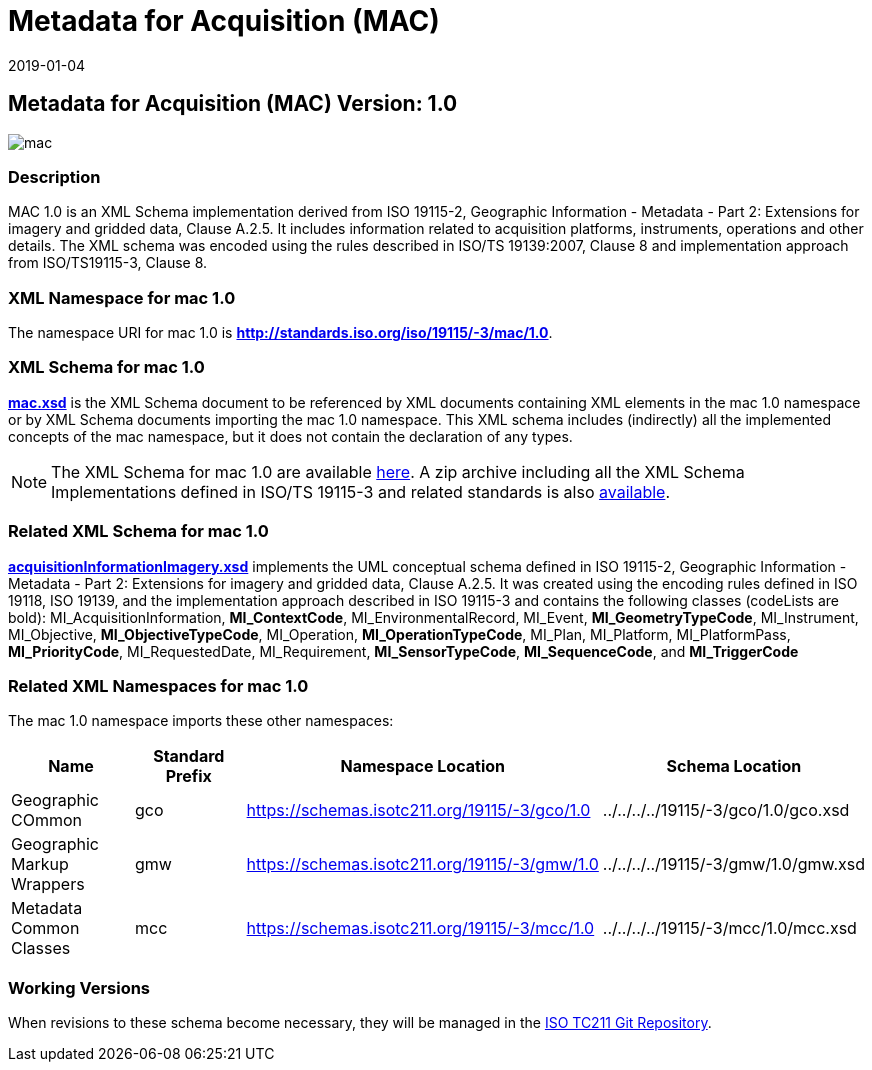 ﻿= Metadata for Acquisition (MAC)
:edition: 1.0
:revdate: 2019-01-04

== Metadata for Acquisition (MAC) Version: 1.0

image::mac.png[]

=== Description

MAC 1.0 is an XML Schema implementation derived from ISO 19115-2, Geographic
Information - Metadata - Part 2: Extensions for imagery and gridded data, Clause
A.2.5. It includes information related to acquisition platforms, instruments,
operations and other details. The XML schema was encoded using the rules described in
ISO/TS 19139:2007, Clause 8 and implementation approach from ISO/TS19115-3, Clause 8.

=== XML Namespace for mac 1.0

The namespace URI for mac 1.0 is *http://standards.iso.org/iso/19115/-3/mac/1.0*.

=== XML Schema for mac 1.0

*link:mac.xsd[mac.xsd]* is the XML Schema document to be referenced by XML documents
containing XML elements in the mac 1.0 namespace or by XML Schema documents importing
the mac 1.0 namespace. This XML schema includes (indirectly) all the implemented
concepts of the mac namespace, but it does not contain the declaration of any types.

NOTE: The XML Schema for mac 1.0 are available link:mac.zip[here]. A zip archive
including all the XML Schema Implementations defined in ISO/TS 19115-3 and related
standards is also
https://schemas.isotc211.org/19115/19115AllNamespaces.zip[available].

=== Related XML Schema for mac 1.0

*link:acquisitionInformationImagery.xsd[acquisitionInformationImagery.xsd]*
implements the UML conceptual schema defined in ISO 19115-2, Geographic Information -
Metadata - Part 2: Extensions for imagery and gridded data, Clause A.2.5. It was
created using the encoding rules defined in ISO 19118, ISO 19139, and the
implementation approach described in ISO 19115-3 and contains the following classes
(codeLists are bold): MI_AcquisitionInformation, *MI_ContextCode*,
MI_EnvironmentalRecord, MI_Event, *MI_GeometryTypeCode*, MI_Instrument, MI_Objective,
*MI_ObjectiveTypeCode*, MI_Operation, *MI_OperationTypeCode*, MI_Plan, MI_Platform,
MI_PlatformPass, *MI_PriorityCode*, MI_RequestedDate, MI_Requirement,
*MI_SensorTypeCode*, *MI_SequenceCode*, and *MI_TriggerCode*

=== Related XML Namespaces for mac 1.0

The mac 1.0 namespace imports these other namespaces:

[%unnumbered]
[options=header,cols=4]
|===
| Name | Standard Prefix | Namespace Location | Schema Location

| Geographic COmmon | gco |
https://schemas.isotc211.org/19115/-3/gco/1.0[https://schemas.isotc211.org/19115/-3/gco/1.0] | ../../../../19115/-3/gco/1.0/gco.xsd
| Geographic Markup Wrappers | gmw |
https://schemas.isotc211.org/19115/-3/gmw/1.0[https://schemas.isotc211.org/19115/-3/gmw/1.0] | ../../../../19115/-3/gmw/1.0/gmw.xsd
| Metadata Common Classes | mcc |
https://schemas.isotc211.org/19115/-3/mcc/1.0[https://schemas.isotc211.org/19115/-3/mcc/1.0] | ../../../../19115/-3/mcc/1.0/mcc.xsd
|===

=== Working Versions

When revisions to these schema become necessary, they will be managed in the
https://github.com/ISO-TC211/XML[ISO TC211 Git Repository].
